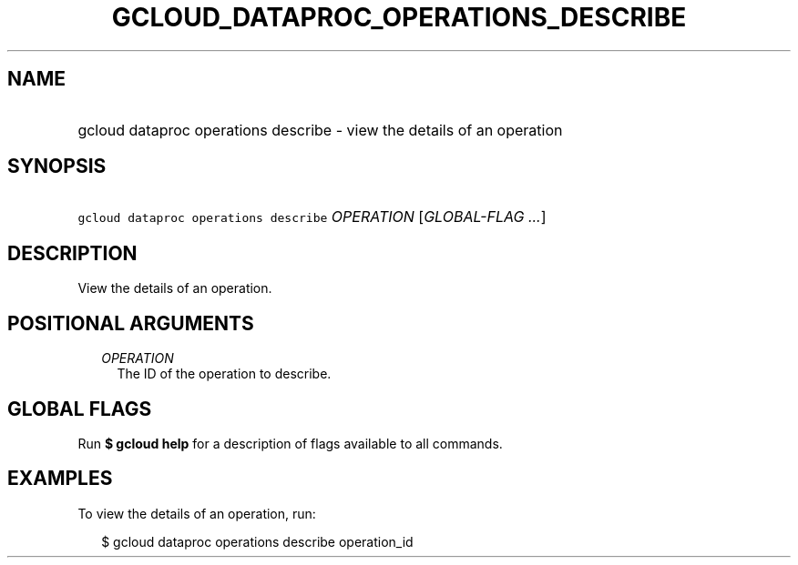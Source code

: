 
.TH "GCLOUD_DATAPROC_OPERATIONS_DESCRIBE" 1



.SH "NAME"
.HP
gcloud dataproc operations describe \- view the details of an operation



.SH "SYNOPSIS"
.HP
\f5gcloud dataproc operations describe\fR \fIOPERATION\fR [\fIGLOBAL\-FLAG\ ...\fR]



.SH "DESCRIPTION"

View the details of an operation.



.SH "POSITIONAL ARGUMENTS"

.RS 2m
.TP 2m
\fIOPERATION\fR
The ID of the operation to describe.


.RE
.sp

.SH "GLOBAL FLAGS"

Run \fB$ gcloud help\fR for a description of flags available to all commands.



.SH "EXAMPLES"

To view the details of an operation, run:

.RS 2m
$ gcloud dataproc operations describe operation_id
.RE
